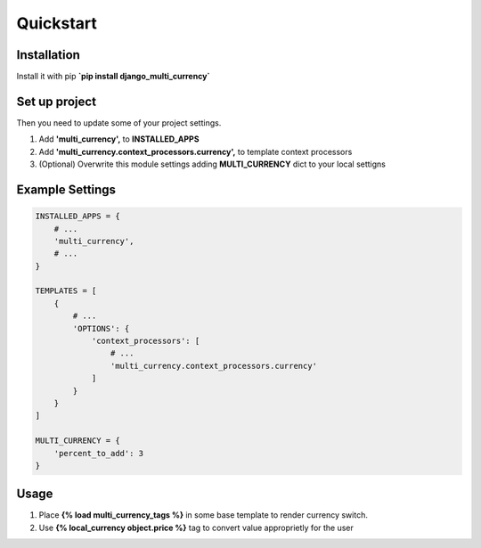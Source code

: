 Quickstart
==========

Installation
------------

Install it with pip **`pip install django_multi_currency`**

Set up project
--------------
Then you need to update some of your project settings.

1. Add **'multi_currency',** to **INSTALLED_APPS**
2. Add **'multi_currency.context_processors.currency',** to template
   context processors
3. (Optional) Overwrite this module settings adding **MULTI_CURRENCY**
   dict to your local settigns

Example Settings
----------------

.. code-block:: python

    INSTALLED_APPS = {
        # ...
        'multi_currency',
        # ...
    }

    TEMPLATES = [
        {
            # ...
            'OPTIONS': {
                'context_processors': [
                    # ...
                    'multi_currency.context_processors.currency'
                ]
            }
        }
    ]

    MULTI_CURRENCY = {
        'percent_to_add': 3
    }

Usage
-----

1. Place **{% load multi_currency_tags %}** in some base template to render currency switch.
2. Use **{% local_currency object.price %}** tag to convert value approprietly for the user


